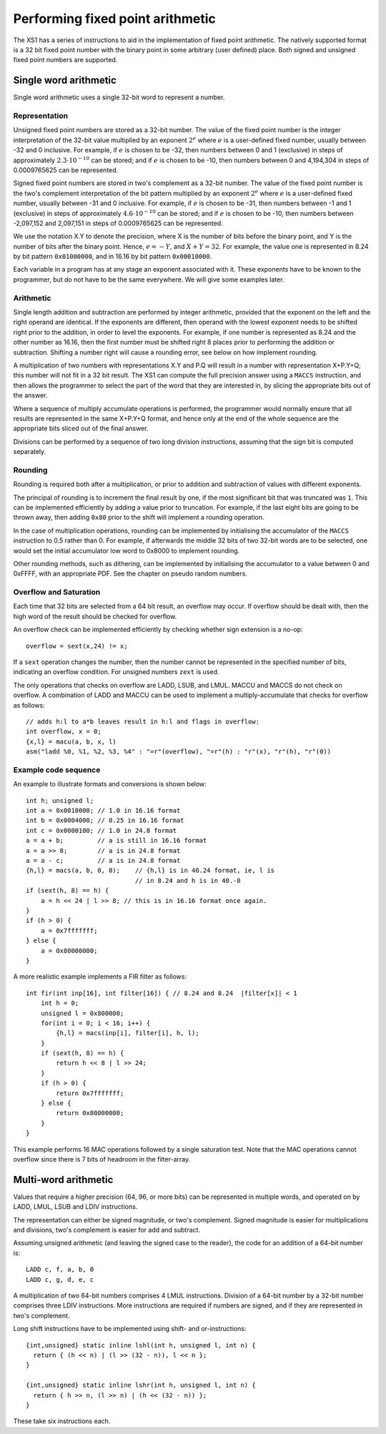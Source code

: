 Performing fixed point arithmetic
=================================

The XS1 has a series of instructions to aid in the implementation of
fixed point arithmetic. The natively supported format is a 32 bit fixed
point number with the binary point in some arbitrary (user defined)
place. Both signed and unsigned fixed point numbers are supported.

Single word arithmetic
----------------------

Single word arithmetic uses a single 32-bit word to represent a number.

Representation
..............

Unsigned fixed point numbers are stored as a 32-bit number. The value of
the fixed point number is the integer interpretation of the 32-bit value
multiplied by an exponent :math:`2^e` where :math:`e` is a user-defined
fixed number, usually between -32 and 0 inclusive. For example, if
:math:`e` is chosen to be -32, then numbers between 0 and 1 (exclusive) in
steps of approximately :math:`2.3 \cdot 10^{-10}` can be stored; and if :math:`e`
is chosen to be -10, then numbers between 0 and 4,194,304 in steps of
0.0009765625 can be represented.

Signed fixed point numbers are stored in two's complement as a 32-bit
number. The value of the fixed point number is the two's complement
interpretation of the bit pattern multiplied by an exponent :math:`2^e` where :math:`e` is a
user-defined fixed number, usually between -31 and 0 inclusive. For
example, if :math:`e` is chosen to be -31, then numbers between -1 and 1
(exclusive) in steps of approximately :math:`4.6 \cdot 10^{-10}` can be stored; and
if :math:`e` is chosen to be -10, then numbers between -2,097,152 and
2,097,151 in steps of 0.0009765625 can be represented.

We use the notation X.Y to denote the precision, where X is the number of
bits before the binary point, and Y is the number of bits after the binary
point. Hence, :math:`e=-Y`, and :math:`X+Y=32`. For example, the value one
is represented in 8.24 by bit pattern ``0x01000000``, and in 16.16 by bit
pattern ``0x00010000``.

Each variable in a program has at any stage an exponent associated with it.
These exponents have to be known to the programmer, but do not have to be
the same everywhere. We will give some examples later.

Arithmetic
..........

Single length addition and subtraction are performed by integer
arithmetic, provided that the exponent on the left and the right operand
are identical. If the exponents are different, then operand with the lowest
exponent needs to be shifted right prior to the addition, in order to level
the exponents. For example, if one number is represented as 8.24 and the
other number as 16.16, then the first number must be shifted right 8 places
prior to performing the addition or subtraction.
Shifting a number right will cause a rounding error, see below
on how implement rounding.

A multiplication of two numbers with representations X.Y and P.Q will result
in a number with representation X+P.Y+Q; this number will not fit in a 32
bit result. The XS1 can compute the full precision answer using a ``MACCS``
instruction, and then allows the programmer to select the part of the word
that they are interested in, by slicing the appropriate bits out of the answer.

Where a sequence of multiply accumulate operations is performed, the
programmer would normally ensure that all results are represented in the
same X+P.Y+Q format, and hence only at the end of the whole sequence are
the appropriate bits sliced out of the final answer.

Divisions can be performed by a sequence of two long division instructions,
assuming that the sign bit is computed separately.

Rounding
........

Rounding is required both after a multiplication, or prior to addition and
subtraction of values with different exponents.

The principal of rounding is to increment the final result by one, if the
most significant bit that was truncated was ``1``. This can be implemented
efficiently by adding a value prior to truncation. For example, if the last
eight bits are going to be thrown away, then adding ``0x80`` prior to the
shift will implement a rounding operation.

In the case of multiplication operations, rounding can be
implemented by initialising the accumulator of the ``MACCS`` instruction to
0.5 rather than 0. For example, if afterwards the middle 32 bits of two
32-bit words are to be selected, one would set the initial accumulator
low word to 0x8000 to implement rounding.

Other rounding methods, such as dithering, can be implemented by
initialising the accumulator to a value between 0 and 0xFFFF, with an
appropriate PDF. See the chapter on pseudo random numbers.

Overflow and Saturation
.......................

Each time that 32 bits are selected from a 64 bit result, an
overflow may occur. If overflow should be dealt with, then the high word of
the result should be checked for overflow.

An overflow check can be implemented efficiently by checking whether sign
extension is a no-op::

  overflow = sext(x,24) != x;

If a ``sext`` operation changes the number, then the number cannot be
represented in the specified number of bits, indicating an overflow
condition. For unsigned numbers ``zext`` is used.

The only operations that checks on overflow are LADD, LSUB, and LMUL. MACCU
and MACCS do not check on overflow. A combination of LADD and MACCU can be
used to implement a multiply-accumulate that checks for overflow as
follows::

  // adds h:l to a*b leaves result in h:l and flags in overflow:
  int overflow, x = 0;
  {x,l} = macu(a, b, x, l)
  asm("ladd %0, %1, %2, %3, %4" : "=r"(overflow), "=r"(h) : "r"(x), "r"(h), "r"(0))


Example code sequence
.....................

An example to illustrate formats and conversions is shown below::

  int h; unsigned l;
  int a = 0x0010000; // 1.0 in 16.16 format
  int b = 0x0004000; // 0.25 in 16.16 format
  int c = 0x0000100; // 1.0 in 24.8 format
  a = a + b;         // a is still in 16.16 format
  a = a >> 8;        // a is in 24.8 format
  a = a - c;         // a is in 24.8 format
  {h,l} = macs(a, b, 0, 0);    // {h,l} is in 40.24 format, ie, l is
                               // in 8.24 and h is in 40.-8
  if (sext(h, 8) == h) {
      a = h << 24 | l >> 8; // this is in 16.16 format once again.
  } 
  if (h > 0) {
      a = 0x7fffffff;
  } else {
      a = 0x80000000;
  }

A more realistic example implements a FIR filter as follows::

  int fir(int inp[16], int filter[16]) { // 8.24 and 8.24  |filter[x]| < 1
      int h = 0;
      unsigned l = 0x800000;
      for(int i = 0; i < 16; i++) {
          {h,l} = macs(inp[i], filter[i], h, l);
      }
      if (sext(h, 8) == h) {
          return h << 8 | l >> 24;
      }
      if (h > 0) {
          return 0x7fffffff;
      } else {
          return 0x80000000;
      }
  }

This example performs 16 MAC operations followed by a single saturation
test. Note that the MAC operations cannot overflow since there is 7 bits of
headroom in the filter-array.

Multi-word arithmetic
---------------------

Values that require a higher precision (64, 96, or more bits)
can be represented in multiple words,
and operated on by LADD, LMUL, LSUB and LDIV instructions.

The representation can either be signed magnitude, or two's complement.
Signed magnitude is easier for multiplications and divisions, two's
complement is easier for add and subtract.

Assuming unsigned arithmetic (and leaving the signed case to the reader),
the code for an addition of a 64-bit number is::

  LADD c, f, a, b, 0
  LADD c, g, d, e, c

A multiplication of two 64-bit numbers comprises 4 LMUL instructions.
Division of a 64-bit number by a 32-bit number comprises three LDIV
instructions. More instructions are required if numbers are signed, and if
they are represented in two's complement.

Long shift instructions have to be implemented using shift- and
or-instructions::

  {int,unsigned} static inline lshl(int h, unsigned l, int n) {
    return { (h << n) | (l >> (32 - n)), l << n };
  }

  {int,unsigned} static inline lshr(int h, unsigned l, int n) {
    return { h >> n, (l >> n) | (h << (32 - n)) };
  }

These take six instructions each.

